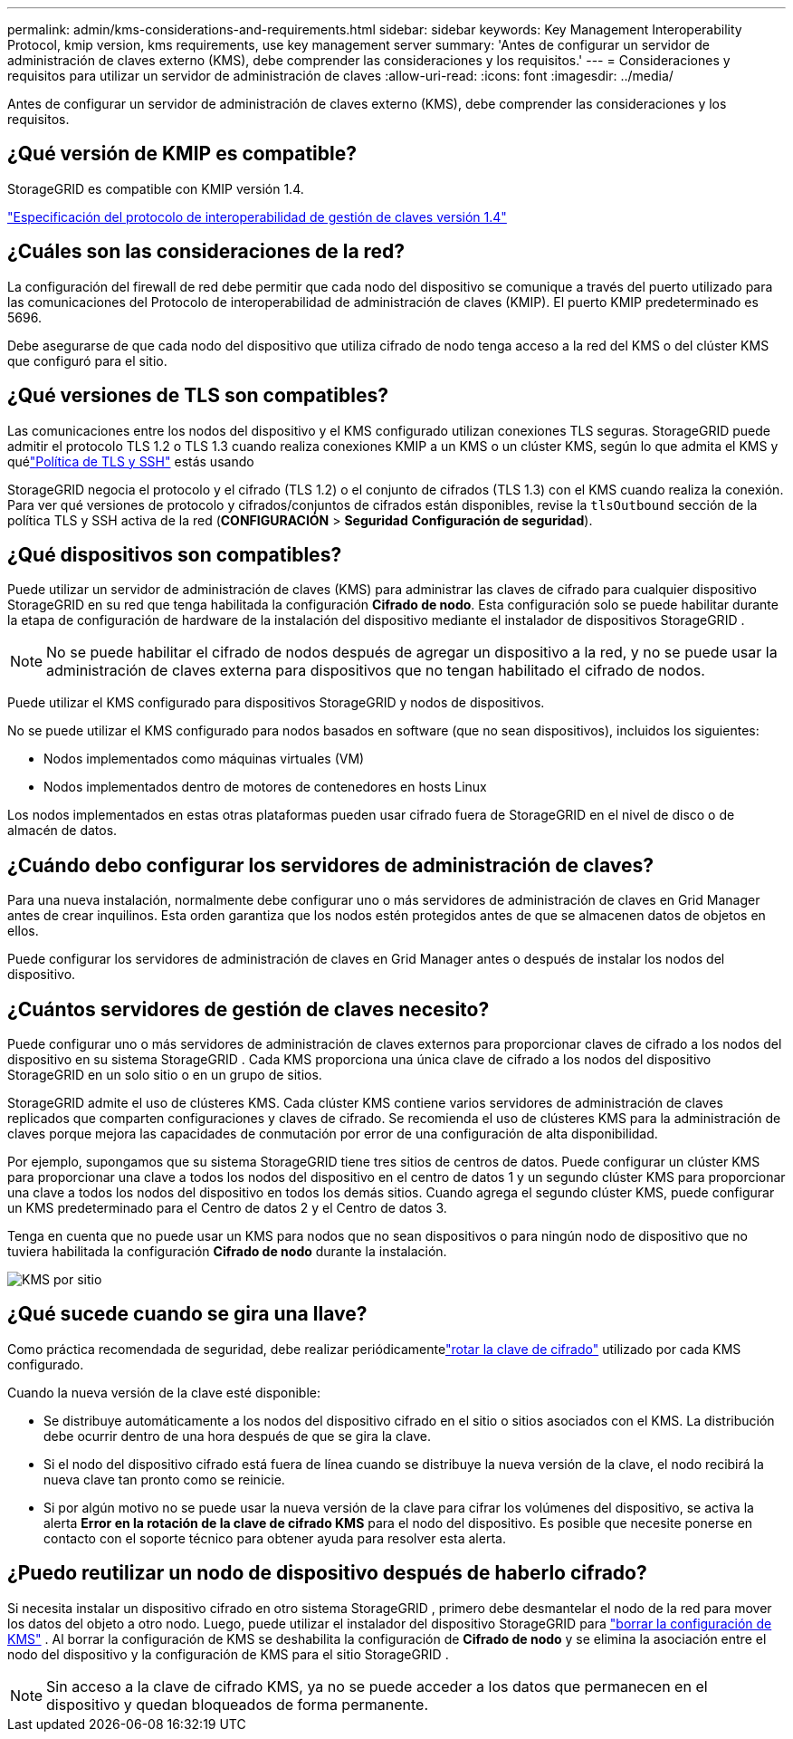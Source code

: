 ---
permalink: admin/kms-considerations-and-requirements.html 
sidebar: sidebar 
keywords: Key Management Interoperability Protocol, kmip version, kms requirements, use key management server 
summary: 'Antes de configurar un servidor de administración de claves externo (KMS), debe comprender las consideraciones y los requisitos.' 
---
= Consideraciones y requisitos para utilizar un servidor de administración de claves
:allow-uri-read: 
:icons: font
:imagesdir: ../media/


[role="lead"]
Antes de configurar un servidor de administración de claves externo (KMS), debe comprender las consideraciones y los requisitos.



== ¿Qué versión de KMIP es compatible?

StorageGRID es compatible con KMIP versión 1.4.

http://docs.oasis-open.org/kmip/spec/v1.4/os/kmip-spec-v1.4-os.html["Especificación del protocolo de interoperabilidad de gestión de claves versión 1.4"^]



== ¿Cuáles son las consideraciones de la red?

La configuración del firewall de red debe permitir que cada nodo del dispositivo se comunique a través del puerto utilizado para las comunicaciones del Protocolo de interoperabilidad de administración de claves (KMIP).  El puerto KMIP predeterminado es 5696.

Debe asegurarse de que cada nodo del dispositivo que utiliza cifrado de nodo tenga acceso a la red del KMS o del clúster KMS que configuró para el sitio.



== ¿Qué versiones de TLS son compatibles?

Las comunicaciones entre los nodos del dispositivo y el KMS configurado utilizan conexiones TLS seguras.  StorageGRID puede admitir el protocolo TLS 1.2 o TLS 1.3 cuando realiza conexiones KMIP a un KMS o un clúster KMS, según lo que admita el KMS y quélink:manage-tls-ssh-policy.html["Política de TLS y SSH"] estás usando

StorageGRID negocia el protocolo y el cifrado (TLS 1.2) o el conjunto de cifrados (TLS 1.3) con el KMS cuando realiza la conexión. Para ver qué versiones de protocolo y cifrados/conjuntos de cifrados están disponibles, revise la `tlsOutbound` sección de la política TLS y SSH activa de la red (*CONFIGURACIÓN* > *Seguridad* *Configuración de seguridad*).



== ¿Qué dispositivos son compatibles?

Puede utilizar un servidor de administración de claves (KMS) para administrar las claves de cifrado para cualquier dispositivo StorageGRID en su red que tenga habilitada la configuración *Cifrado de nodo*.  Esta configuración solo se puede habilitar durante la etapa de configuración de hardware de la instalación del dispositivo mediante el instalador de dispositivos StorageGRID .


NOTE: No se puede habilitar el cifrado de nodos después de agregar un dispositivo a la red, y no se puede usar la administración de claves externa para dispositivos que no tengan habilitado el cifrado de nodos.

Puede utilizar el KMS configurado para dispositivos StorageGRID y nodos de dispositivos.

No se puede utilizar el KMS configurado para nodos basados en software (que no sean dispositivos), incluidos los siguientes:

* Nodos implementados como máquinas virtuales (VM)
* Nodos implementados dentro de motores de contenedores en hosts Linux


Los nodos implementados en estas otras plataformas pueden usar cifrado fuera de StorageGRID en el nivel de disco o de almacén de datos.



== ¿Cuándo debo configurar los servidores de administración de claves?

Para una nueva instalación, normalmente debe configurar uno o más servidores de administración de claves en Grid Manager antes de crear inquilinos.  Esta orden garantiza que los nodos estén protegidos antes de que se almacenen datos de objetos en ellos.

Puede configurar los servidores de administración de claves en Grid Manager antes o después de instalar los nodos del dispositivo.



== ¿Cuántos servidores de gestión de claves necesito?

Puede configurar uno o más servidores de administración de claves externos para proporcionar claves de cifrado a los nodos del dispositivo en su sistema StorageGRID .  Cada KMS proporciona una única clave de cifrado a los nodos del dispositivo StorageGRID en un solo sitio o en un grupo de sitios.

StorageGRID admite el uso de clústeres KMS.  Cada clúster KMS contiene varios servidores de administración de claves replicados que comparten configuraciones y claves de cifrado.  Se recomienda el uso de clústeres KMS para la administración de claves porque mejora las capacidades de conmutación por error de una configuración de alta disponibilidad.

Por ejemplo, supongamos que su sistema StorageGRID tiene tres sitios de centros de datos.  Puede configurar un clúster KMS para proporcionar una clave a todos los nodos del dispositivo en el centro de datos 1 y un segundo clúster KMS para proporcionar una clave a todos los nodos del dispositivo en todos los demás sitios.  Cuando agrega el segundo clúster KMS, puede configurar un KMS predeterminado para el Centro de datos 2 y el Centro de datos 3.

Tenga en cuenta que no puede usar un KMS para nodos que no sean dispositivos o para ningún nodo de dispositivo que no tuviera habilitada la configuración *Cifrado de nodo* durante la instalación.

image::../media/kms_per_site.png[KMS por sitio]



== ¿Qué sucede cuando se gira una llave?

Como práctica recomendada de seguridad, debe realizar periódicamentelink:kms-managing.html#rotate-key["rotar la clave de cifrado"] utilizado por cada KMS configurado.

Cuando la nueva versión de la clave esté disponible:

* Se distribuye automáticamente a los nodos del dispositivo cifrado en el sitio o sitios asociados con el KMS.  La distribución debe ocurrir dentro de una hora después de que se gira la clave.
* Si el nodo del dispositivo cifrado está fuera de línea cuando se distribuye la nueva versión de la clave, el nodo recibirá la nueva clave tan pronto como se reinicie.
* Si por algún motivo no se puede usar la nueva versión de la clave para cifrar los volúmenes del dispositivo, se activa la alerta *Error en la rotación de la clave de cifrado KMS* para el nodo del dispositivo.  Es posible que necesite ponerse en contacto con el soporte técnico para obtener ayuda para resolver esta alerta.




== ¿Puedo reutilizar un nodo de dispositivo después de haberlo cifrado?

Si necesita instalar un dispositivo cifrado en otro sistema StorageGRID , primero debe desmantelar el nodo de la red para mover los datos del objeto a otro nodo.  Luego, puede utilizar el instalador del dispositivo StorageGRID para https://docs.netapp.com/us-en/storagegrid-appliances/commonhardware/monitoring-node-encryption-in-maintenance-mode.html["borrar la configuración de KMS"^] .  Al borrar la configuración de KMS se deshabilita la configuración de *Cifrado de nodo* y se elimina la asociación entre el nodo del dispositivo y la configuración de KMS para el sitio StorageGRID .


NOTE: Sin acceso a la clave de cifrado KMS, ya no se puede acceder a los datos que permanecen en el dispositivo y quedan bloqueados de forma permanente.
